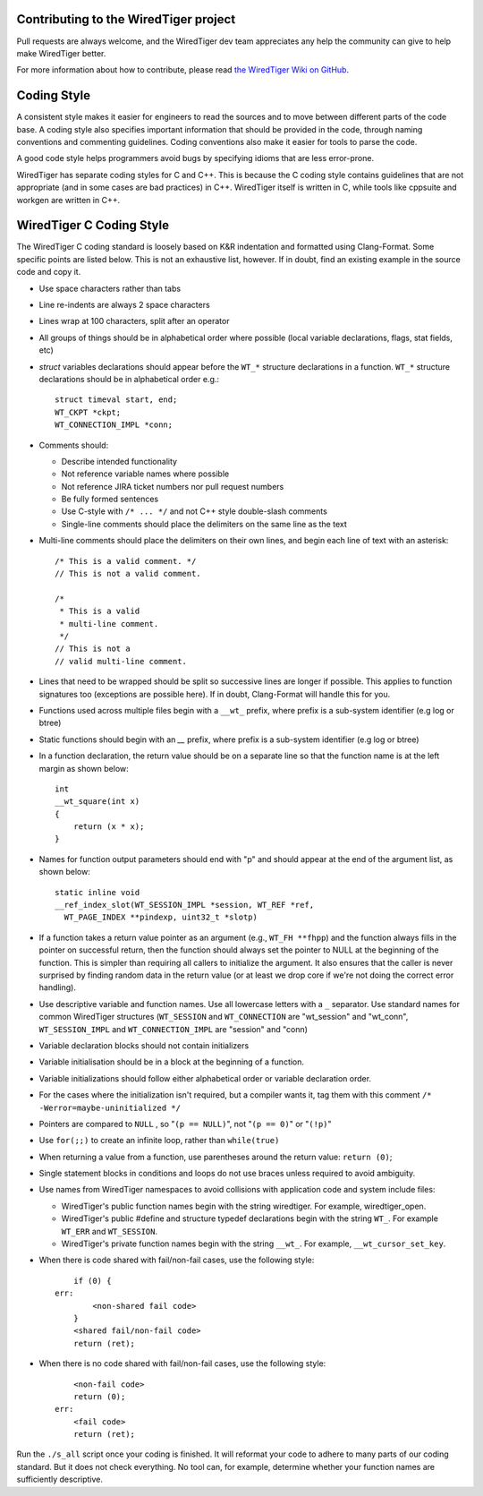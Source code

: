 Contributing to the WiredTiger project
======================================

Pull requests are always welcome, and the WiredTiger dev team appreciates any help the community can
give to help make WiredTiger better.

For more information about how to contribute, please read `the WiredTiger Wiki on GitHub`_.

.. _the WiredTiger Wiki on GitHub: https://github.com/wiredtiger/wiredtiger/wiki/Contributing-to-WiredTiger


Coding Style
============

A consistent style makes it easier for engineers to read the sources
and to move between different parts of the code base. A coding style
also specifies important information that should be provided in the
code, through naming conventions and commenting guidelines. Coding
conventions also make it easier for tools to parse the code.

A good code style helps programmers avoid bugs by specifying idioms
that are less error-prone.

WiredTiger has separate coding styles for C and C++. This is because
the C coding style contains guidelines that are not appropriate (and
in some cases are bad practices) in C++. WiredTiger itself is written
in C, while tools like cppsuite and workgen are written in C++.


WiredTiger C Coding Style
=========================

The WiredTiger C coding standard is loosely based on K&R indentation
and formatted using Clang-Format. Some specific points are listed
below. This is not an exhaustive list, however. If in doubt, find an
existing example in the source code and copy it.

* Use space characters rather than tabs
* Line re-indents are always 2 space characters
* Lines wrap at 100 characters, split after an operator
* All groups of things should be in alphabetical order where possible
  (local variable declarations, flags, stat fields, etc)
* *struct* variables declarations should appear before the ``WT_*``
  structure declarations in a function. ``WT_*`` structure declarations
  should be in alphabetical order e.g.::

    struct timeval start, end;
    WT_CKPT *ckpt;
    WT_CONNECTION_IMPL *conn;

* Comments should:

  * Describe intended functionality
  * Not reference variable names where possible
  * Not reference JIRA ticket numbers nor pull request numbers
  * Be fully formed sentences
  * Use C-style with ``/* ... */`` and not C++ style double-slash comments
  * Single-line comments should place the delimiters on the same line as the text

* Multi-line comments should place the delimiters on their own lines,
  and begin each line of text with an asterisk::

    /* This is a valid comment. */
    // This is not a valid comment.

    /*
     * This is a valid
     * multi-line comment.
     */
    // This is not a
    // valid multi-line comment.

* Lines that need to be wrapped should be split so successive lines
  are longer if possible. This applies to function signatures too
  (exceptions are possible here). If in doubt, Clang-Format will
  handle this for you.
* Functions used across multiple files begin with a ``__wt_`` prefix,
  where prefix is a sub-system identifier (e.g log or btree)
* Static functions should begin with an `__` prefix, where prefix is a
  sub-system identifier (e.g log or btree)
* In a function declaration, the return value should be on a separate
  line so that the function name is at the left margin as shown below::

    int
    __wt_square(int x)
    {
	return (x * x);
    }

* Names for function output parameters should end with "p" and should
  appear at the end of the argument list, as shown below::

    static inline void
    __ref_index_slot(WT_SESSION_IMPL *session, WT_REF *ref,
      WT_PAGE_INDEX **pindexp, uint32_t *slotp)

* If a function takes a return value pointer as an argument (e.g.,
  ``WT_FH **fhpp``) and the function always fills in the pointer on
  successful return, then the function should always set the pointer
  to NULL at the beginning of the function. This is simpler than
  requiring all callers to initialize the argument. It also ensures
  that the caller is never surprised by finding random data in the
  return value (or at least we drop core if we're not doing the
  correct error handling).
* Use descriptive variable and function names. Use all lowercase
  letters with a ``_`` separator.  Use standard names for common
  WiredTiger structures (``WT_SESSION`` and ``WT_CONNECTION`` are
  "wt_session" and "wt_conn", ``WT_SESSION_IMPL`` and
  ``WT_CONNECTION_IMPL`` are "session" and "conn)
* Variable declaration blocks should not contain initializers
* Variable initialisation should be in a block at the beginning of a
  function.
* Variable initializations should follow either alphabetical order or
  variable declaration order.
* For the cases where the initialization isn't required, but a
  compiler wants it, tag them with this comment
  ``/* -Werror=maybe-uninitialized */``
* Pointers are compared to ``NULL`` , so "``(p == NULL)``",
  not "``(p == 0)``" or "``(!p)``"
* Use ``for(;;)`` to create an infinite loop, rather than
  ``while(true)``
* When returning a value from a function, use parentheses around the
  return value: ``return (0)``;
* Single statement blocks in conditions and loops do not use braces
  unless required to avoid ambiguity.
* Use names from WiredTiger namespaces to avoid collisions with
  application code and system include files:

  * WiredTiger's public function names begin with the string
    wiredtiger. For example, wiredtiger_open.
  * WiredTiger's public #define and structure typedef declarations
    begin with the string ``WT_``. For example ``WT_ERR`` and
    ``WT_SESSION``.
  * WiredTiger's private function names begin with the string
    ``__wt_``. For example, ``__wt_cursor_set_key``.
* When there is code shared with fail/non-fail cases, use the
  following style::

        if (0) {
    err:
            <non-shared fail code>
        }
	<shared fail/non-fail code>
	return (ret);

* When there is no code shared with fail/non-fail cases, use the
  following style::

	<non-fail code>
	return (0);
    err:
	<fail code>
	return (ret);

Run the ``./s_all`` script once your coding is finished. It will
reformat your code to adhere to many parts of our coding standard. But
it does not check everything. No tool can, for example, determine
whether your function names are sufficiently descriptive.
